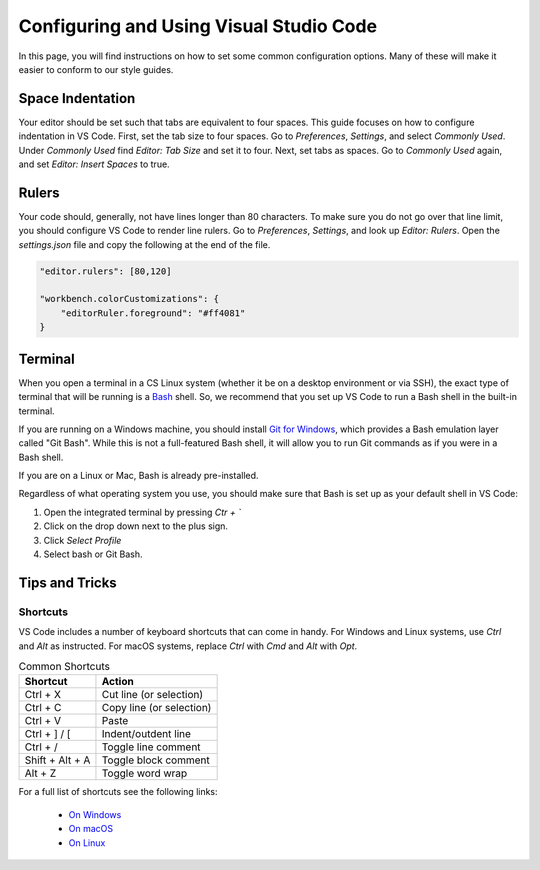 .. _vscode-config:

Configuring and Using Visual Studio Code
========================================

.. todo::
    Add images for configuration.

In this page, you will find instructions on how to set some common configuration
options. Many of these will make it easier to conform to our style guides.

Space Indentation
-----------------

Your editor should be set such that tabs are equivalent to four spaces. This guide focuses on how to configure indentation in VS Code. First, set the tab size to four spaces. Go to *Preferences*, *Settings*, and select *Commonly Used*. Under *Commonly Used* find *Editor: Tab Size* and set it to four. Next, set tabs as spaces. Go to *Commonly Used* again, and set *Editor: Insert Spaces* to true.

Rulers
------

Your code should, generally, not have lines longer than 80 characters. To make sure you do not go over that line limit, you should configure VS Code to render line rulers. Go to *Preferences*, *Settings*, and look up *Editor: Rulers*. Open the *settings.json* file and copy the following at the end of the file.

.. code-block::

    "editor.rulers": [80,120]

    "workbench.colorCustomizations": {
        "editorRuler.foreground": "#ff4081"
    }

Terminal
--------

When you open a terminal in a CS Linux system (whether it be on a desktop environment or via SSH),
the exact type of terminal that will be running is a `Bash <https://en.wikipedia.org/wiki/Bash_(Unix_shell)>`__
shell. So, we recommend that you set up VS Code to run a Bash shell in the built-in terminal.

If you are running on a Windows machine, you should install `Git for Windows <https://gitforwindows.org/>`__,
which provides a Bash emulation layer called "Git Bash". While this is not a full-featured Bash shell,
it will allow you to run Git commands as if you were in a Bash shell.

If you are on a Linux or Mac, Bash is already pre-installed.

Regardless of what operating system you use, you should make sure that Bash is set up as your
default shell in VS Code:

#. Open the integrated terminal by pressing *Ctr + `*
#. Click on the drop down next to the plus sign.
#. Click *Select Profile*
#. Select bash or Git Bash.


Tips and Tricks
---------------

.. todo::
    Decide if we should keep the panel section, and add images for it.

Shortcuts
~~~~~~~~~

VS Code includes a number of keyboard shortcuts that can come in handy. For Windows and Linux systems, use `Ctrl` and `Alt` as instructed. For macOS systems, replace `Ctrl` with `Cmd` and `Alt` with `Opt`.

.. list-table:: Common Shortcuts
    :header-rows: 1

    * - Shortcut
      - Action
    * - Ctrl + X
      - Cut line (or selection)
    * - Ctrl + C
      - Copy line (or selection)
    * - Ctrl + V
      - Paste
    * - Ctrl + ] / [
      - Indent/outdent line
    * - Ctrl + /
      - Toggle line comment
    * - Shift + Alt + A
      - Toggle block comment
    * - Alt + Z
      - Toggle word wrap 

For a full list of shortcuts see the following links:

    - `On Windows <https://code.visualstudio.com/shortcuts/keyboard-shortcuts-windows.pdf>`__
    - `On macOS <https://code.visualstudio.com/shortcuts/keyboard-shortcuts-macos.pdf>`__
    - `On Linux <https://code.visualstudio.com/shortcuts/keyboard-shortcuts-linux.pdf>`__

..
    Panels
    ------

    Explorer
    ~~~~~~~~

    The *Explorer* panel is an integrated file explorer interface. It allows you to easily manage the files in your working directory.

    Source Control
    ~~~~~~~~~~~~~~

    The *Source Control* panel is an integrated GUI to use git or any other source control system set up in your working directory. It enables one-click use of common actions like staging, commiting, and pushing.

    Extensions
    ~~~~~~~~~~

    The *Extensions* panel is an interface for managing VS Code extensions. Extensions are simply packages that extend some functionality of the editor. You may have to install some extensions for some of your coursework.
